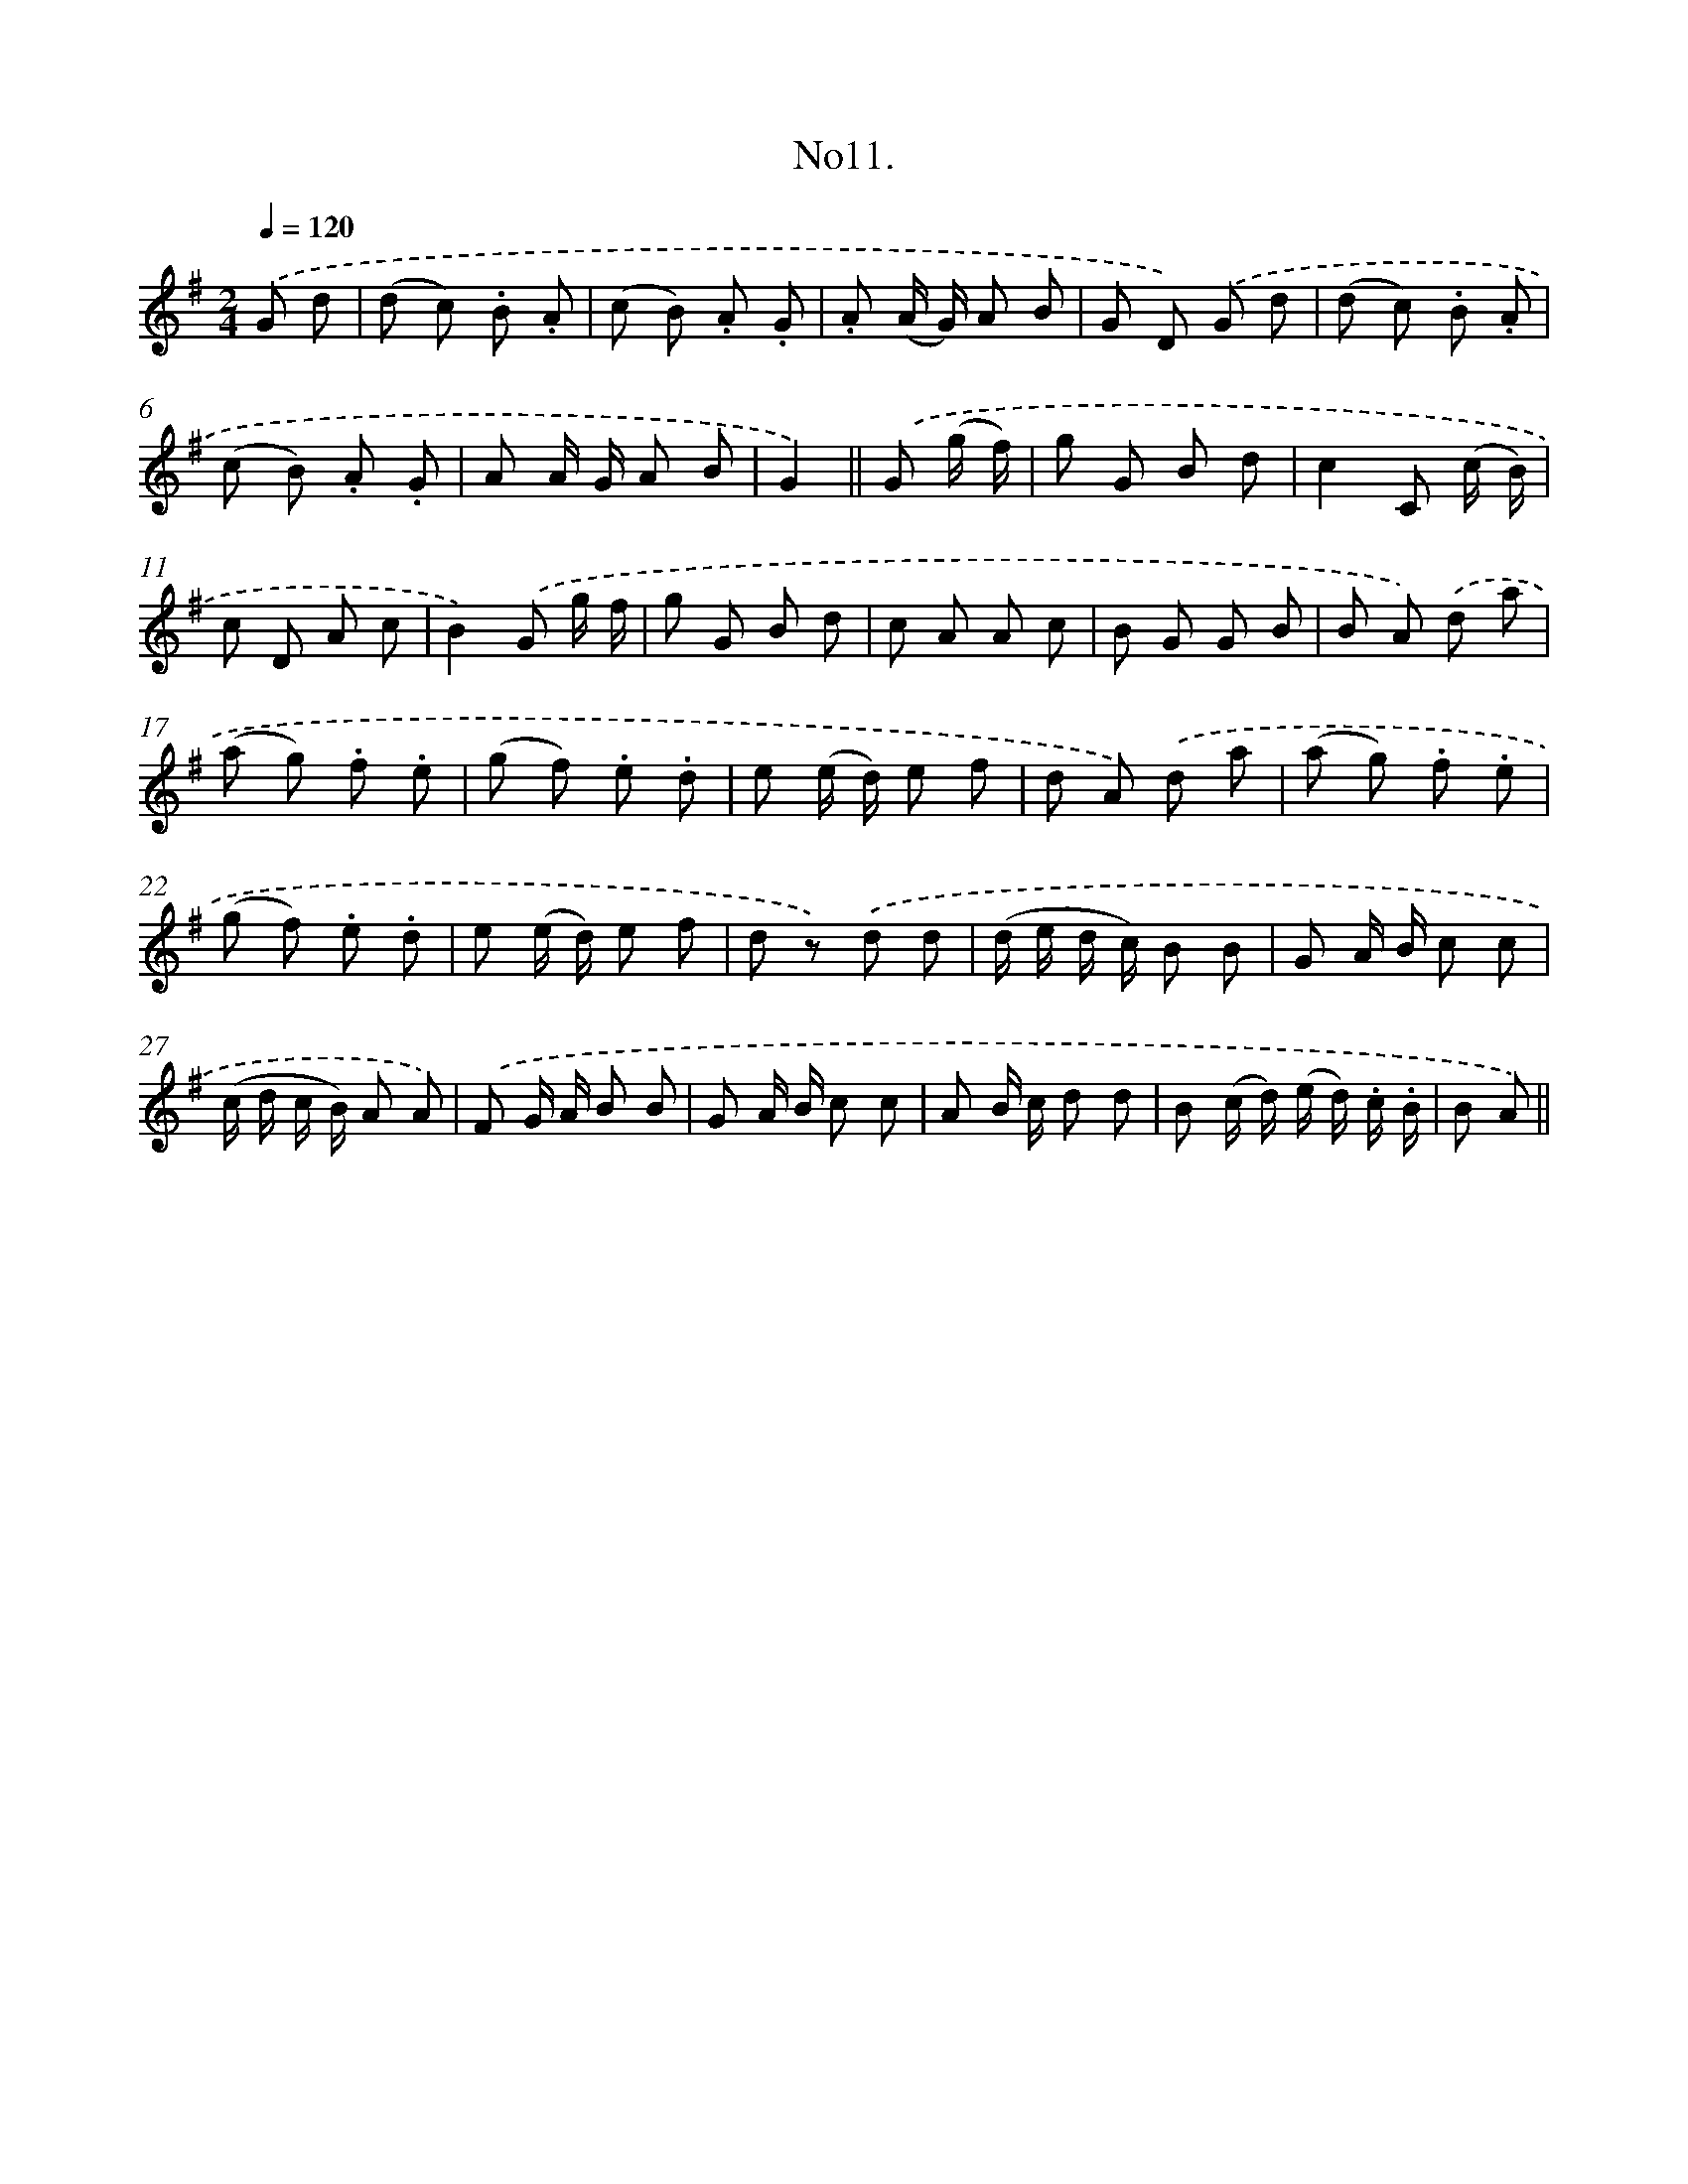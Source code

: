 X: 13664
T: No11.
%%abc-version 2.0
%%abcx-abcm2ps-target-version 5.9.1 (29 Sep 2008)
%%abc-creator hum2abc beta
%%abcx-conversion-date 2018/11/01 14:37:36
%%humdrum-veritas 4282575821
%%humdrum-veritas-data 356952849
%%continueall 1
%%barnumbers 0
L: 1/8
M: 2/4
Q: 1/4=120
K: G clef=treble
.('G d [I:setbarnb 1]|
(d c) .B .A |
(c B) .A .G |
.A (A/ G/) A B |
G D) .('G d |
(d c) .B .A |
(c B) .A .G |
A A/ G/ A B |
G2) ||
.('G (g/ f/) [I:setbarnb 9]|
g G B d |
c2C (c/ B/) |
c D A c |
B2).('G g/ f/ |
g G B d |
c A A c |
B G G B |
B A) .('d a |
(a g) .f .e |
(g f) .e .d |
e (e/ d/) e f |
d A) .('d a |
(a g) .f .e |
(g f) .e .d |
e (e/ d/) e f |
d z) .('d d |
(d/ e/ d/ c/) B B |
G A/ B/ c c |
(c/ d/ c/ B/) A A) |
.('F G/ A/ B B |
G A/ B/ c c |
A B/ c/ d d |
B (c/ d/) (e/ d/) .c/ .B/ |
B A) ||
